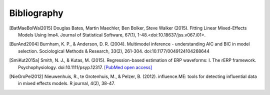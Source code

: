 ============
Bibliography
============

.. [BatMaeBolWal2015] Douglas Bates, Martin Maechler, Ben Bolker,
       Steve Walker (2015). Fitting Linear Mixed-Effects Models Using
       lme4. Journal of Statistical Software, 67(1),
       1-48.<doi:10.18637/jss.v067.i01>.

.. [BurAnd2004] Burnham, K. P., & Anderson, D. R. (2004). Multimodel
       inference - understanding AIC and BIC in model
       selection. Sociological Methods & Research, 33(2),
       261-304. doi:10.1177/0049124104268644

.. [SmiKut2015a] Smith, N. J., & Kutas, M. (2015). Regression-based
       estimation of ERP waveforms: I. The rERP
       framework. Psychophysiology. doi:10.1111/psyp.12317. `[PubMed
       open access]
       <https://www.ncbi.nlm.nih.gov/pmc/articles/PMC5308234/>`_

.. [NieGroPel2012] Nieuwenhuis, R., te Grotenhuis, M., &
       Pelzer, B. (2012).  influence.ME: tools for detecting
       influential data in mixed effects models.  R journal, 4(2),
       38-47.

